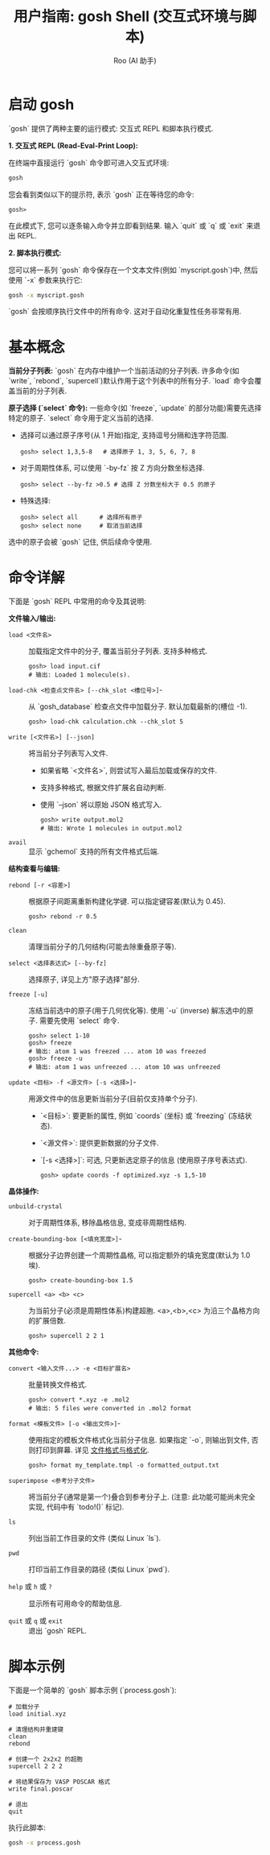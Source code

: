 #+TITLE: 用户指南: gosh Shell (交互式环境与脚本)
#+AUTHOR: Roo (AI 助手)
#+LANGUAGE: zh-CN
#+OPTIONS: toc:nil num:nil ^:{} indent:t

* 启动 gosh
`gosh` 提供了两种主要的运行模式: 交互式 REPL 和脚本执行模式.

**1. 交互式 REPL (Read-Eval-Print Loop):**

在终端中直接运行 `gosh` 命令即可进入交互式环境:
#+BEGIN_SRC bash
gosh
#+END_SRC
您会看到类似以下的提示符, 表示 `gosh` 正在等待您的命令:
#+BEGIN_SRC text
gosh>
#+END_SRC
在此模式下, 您可以逐条输入命令并立即看到结果. 输入 `quit` 或 `q` 或 `exit` 来退出 REPL.

**2. 脚本执行模式:**

您可以将一系列 `gosh` 命令保存在一个文本文件(例如 `myscript.gosh`)中, 然后使用 `-x` 参数来执行它:
#+BEGIN_SRC bash
gosh -x myscript.gosh
#+END_SRC
`gosh` 会按顺序执行文件中的所有命令. 这对于自动化重复性任务非常有用.

* 基本概念
**当前分子列表:**
`gosh` 在内存中维护一个当前活动的分子列表. 许多命令(如 `write`, `rebond`, `supercell`)默认作用于这个列表中的所有分子. `load` 命令会覆盖当前的分子列表.

**原子选择 (`select` 命令):**
一些命令(如 `freeze`, `update` 的部分功能)需要先选择特定的原子. `select` 命令用于定义当前的选择.
- 选择可以通过原子序号(从 1 开始)指定, 支持逗号分隔和连字符范围.
  #+BEGIN_SRC gosh
  gosh> select 1,3,5-8   # 选择原子 1, 3, 5, 6, 7, 8
  #+END_SRC
- 对于周期性体系, 可以使用 `-by-fz` 按 Z 方向分数坐标选择.
  #+BEGIN_SRC gosh
  gosh> select --by-fz >0.5 # 选择 Z 分数坐标大于 0.5 的原子
  #+END_SRC
- 特殊选择:
  #+BEGIN_SRC gosh
  gosh> select all      # 选择所有原子
  gosh> select none     # 取消当前选择
  #+END_SRC
选中的原子会被 `gosh` 记住, 供后续命令使用.

* 命令详解
下面是 `gosh` REPL 中常用的命令及其说明:

**文件输入/输出:**

- =load <文件名>= :: 加载指定文件中的分子, 覆盖当前分子列表. 支持多种格式.
  #+BEGIN_SRC gosh
  gosh> load input.cif
  # 输出: Loaded 1 molecule(s).
  #+END_SRC

- =load-chk <检查点文件名> [--chk_slot <槽位号>]=- :: 从 `gosh_database` 检查点文件中加载分子. 默认加载最新的(槽位 -1).
  #+BEGIN_SRC gosh
  gosh> load-chk calculation.chk --chk_slot 5
  #+END_SRC

- =write [<文件名>] [--json]= :: 将当前分子列表写入文件.
  - 如果省略 `<文件名>`, 则尝试写入最后加载或保存的文件.
  - 支持多种格式, 根据文件扩展名自动判断.
  - 使用 `--json` 将以原始 JSON 格式写入.
  #+BEGIN_SRC gosh
  gosh> write output.mol2
  # 输出: Wrote 1 molecules in output.mol2
  #+END_SRC

- =avail= :: 显示 `gchemol` 支持的所有文件格式后端.

**结构查看与编辑:**

- =rebond [-r <容差>]= :: 根据原子间距离重新构建化学键. 可以指定键容差(默认为 0.45).
  #+BEGIN_SRC gosh
  gosh> rebond -r 0.5
  #+END_SRC

- =clean= :: 清理当前分子的几何结构(可能去除重叠原子等).

- =select <选择表达式> [--by-fz]= :: 选择原子, 详见上方"原子选择"部分.

- =freeze [-u]= :: 冻结当前选中的原子(用于几何优化等). 使用 `-u` (inverse) 解冻选中的原子. 需要先使用 `select` 命令.
  #+BEGIN_SRC gosh
  gosh> select 1-10
  gosh> freeze
  # 输出: atom 1 was freezed ... atom 10 was freezed
  gosh> freeze -u
  # 输出: atom 1 was unfreezed ... atom 10 was unfreezed
  #+END_SRC

- =update <目标> -f <源文件> [-s <选择>]=- :: 用源文件中的信息更新当前分子(目前仅支持单个分子).
  - `<目标>`: 要更新的属性, 例如 `coords` (坐标) 或 `freezing` (冻结状态).
  - `<源文件>`: 提供更新数据的分子文件.
  - `[-s <选择>]`: 可选, 只更新选定原子的信息 (使用原子序号表达式).
  #+BEGIN_SRC gosh
  gosh> update coords -f optimized.xyz -s 1,5-10
  #+END_SRC

**晶体操作:**

- =unbuild-crystal= :: 对于周期性体系, 移除晶格信息, 变成非周期性结构.

- =create-bounding-box [<填充宽度>]=- :: 根据分子边界创建一个周期性晶格, 可以指定额外的填充宽度(默认为 1.0 埃).
  #+BEGIN_SRC gosh
  gosh> create-bounding-box 1.5
  #+END_SRC

- =supercell <a> <b> <c>= :: 为当前分子(必须是周期性体系)构建超胞. <a>,<b>,<c> 为沿三个晶格方向的扩展倍数.
  #+BEGIN_SRC gosh
  gosh> supercell 2 2 1
  #+END_SRC

**其他命令:**

- =convert <输入文件...> -e <目标扩展名>= :: 批量转换文件格式.
  #+BEGIN_SRC gosh
  gosh> convert *.xyz -e .mol2
  # 输出: 5 files were converted in .mol2 format
  #+END_SRC

- =format <模板文件> [-o <输出文件>]=- :: 使用指定的模板文件格式化当前分子信息. 如果指定 `-o`, 则输出到文件, 否则打印到屏幕. 详见 [[file:file-formats.org][文件格式与格式化]].
  #+BEGIN_SRC gosh
  gosh> format my_template.tmpl -o formatted_output.txt
  #+END_SRC

- =superimpose <参考分子文件>= :: 将当前分子(通常是第一个)叠合到参考分子上. (注意: 此功能可能尚未完全实现, 代码中有 `todo!()` 标记).

- =ls= :: 列出当前工作目录的文件 (类似 Linux `ls`).

- =pwd= :: 打印当前工作目录的路径 (类似 Linux `pwd`).

- =help= 或 =h= 或 =?= :: 显示所有可用命令的帮助信息.

- =quit= 或 =q= 或 =exit= :: 退出 `gosh` REPL.

* 脚本示例
下面是一个简单的 `gosh` 脚本示例 (`process.gosh`):

#+BEGIN_SRC gosh
# 加载分子
load initial.xyz

# 清理结构并重建键
clean
rebond

# 创建一个 2x2x2 的超胞
supercell 2 2 2

# 将结果保存为 VASP POSCAR 格式
write final.poscar

# 退出
quit
#+END_SRC

执行此脚本:
#+BEGIN_SRC bash
gosh -x process.gosh
#+END_SRC

